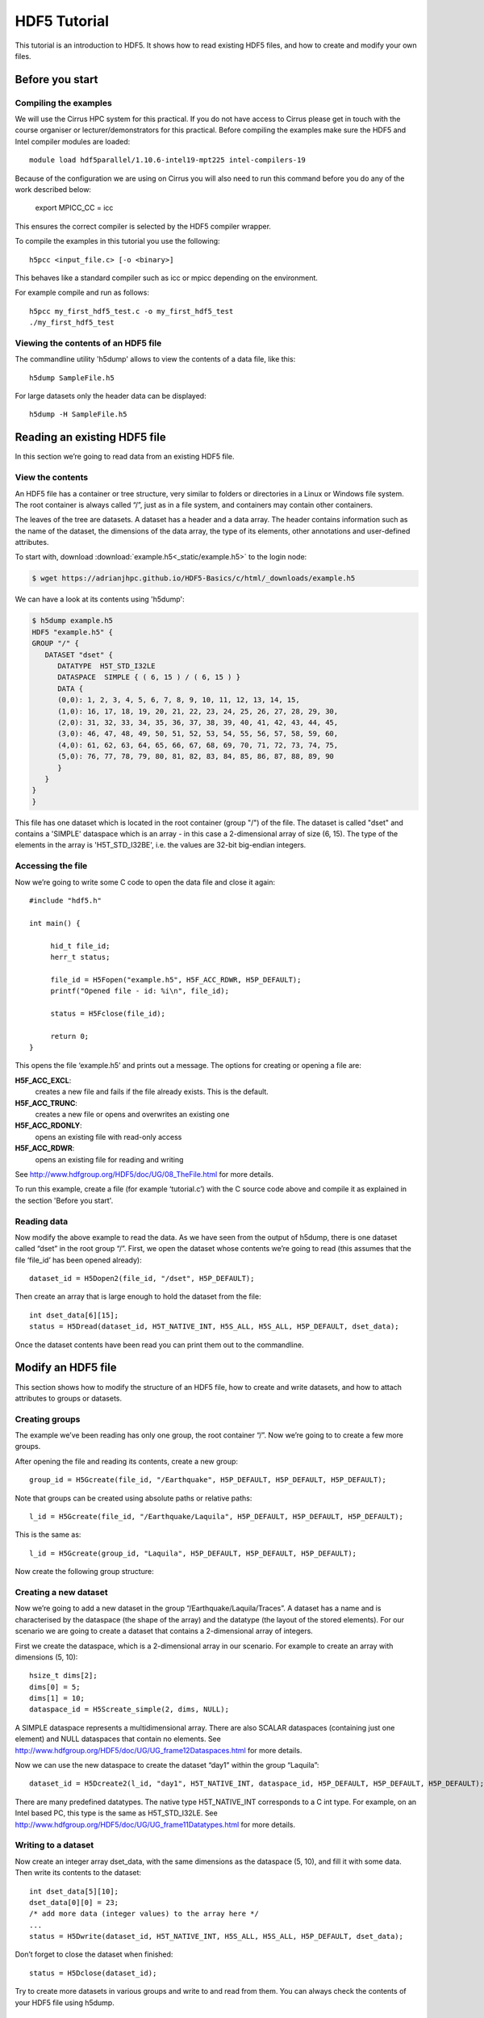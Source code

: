 HDF5 Tutorial
=============

This tutorial is an introduction to HDF5. It shows how to read existing HDF5 files, and how to create and modify your own files.

Before you start
----------------

.. Downloading the binary distribution
.. ^^^^^^^^^^^^^^^^^^^^^^^^^^^^^^^^^^^
..
.. Download HDF5 from here: http://www.hdfgroup.org/ftp/HDF5/current/bin/linux-x86_64/hdf5-1.8.13-linux-x86_64-shared.tar.gz and unpack the distribution::
..
..     $ tar xzf hdf5-1.8.13-linux-x86_64-shared.tar.gz
..
.. Now modify the prefix path in `bin/h5cc`. Change the line with the prefix::
..
..     ############################################################################
..     ##                                                                        ##
..     ## Things You May Have to Modify:                                         ##
..     ##                                                                        ##
..     ## If the following paths don't point to the place were HDF5 is installed ##
..     ## on your system (i.e., you received a binary distribution or moved the  ##
..     ## files from the originally installed directory to another directory)    ##
..     ## then modify them accordingly to represent the new paths.               ##
..     ##                                                                        ##
..     ############################################################################
..     prefix="/mnt/scr1/pre-release/hdf5/v1813/thg-builds/koala"
..
.. To the location where you unpacked the binary distribution, for example::
..
..     prefix="$HOME/hdf5-1.8.13-linux-x86_64-shared"
..
.. Now add the binary to your path::
..
..     export PATH=$HOME/hdf5-1.8.13-linux-x86_64-shared/bin:$PATH


Compiling the examples
^^^^^^^^^^^^^^^^^^^^^^

We will use the Cirrus HPC system for this practical. If you do not have access to Cirrus please get in touch with the course organiser or lecturer/demonstrators for this practical.
Before compiling the examples make sure the HDF5 and Intel compiler modules are loaded::

     module load hdf5parallel/1.10.6-intel19-mpt225 intel-compilers-19 

Because of the configuration we are using on Cirrus you will also need to run this command before you do any of the work described below:

     export MPICC_CC = icc

This ensures the correct compiler is selected by the HDF5 compiler wrapper.
     
.. Then the examples can be compiled with the normal cc compiler wrapper::
..
..     cc <input_file.c> [-o <binary>]
..
.. .. note :: It is important that you load the HDF5 module.
..
..     Otherwise you will see this error::
..
..         CC-5 craycc: ERROR File = test.c, Line = 1
..           The source file "hdf5.h" is unavailable.
..
..           #include "hdf5.h"
..                            ^

To compile the examples in this tutorial you use the following::

    h5pcc <input_file.c> [-o <binary>]

This behaves like a standard compiler such as icc or mpicc depending on the environment.

For example compile and run as follows::

    h5pcc my_first_hdf5_test.c -o my_first_hdf5_test
    ./my_first_hdf5_test

.. .. note:: It is important that you use the parameter `-shlib`.
..
..     IMPORTANT if you see this error check that you used `-shlib`::
..
..         gcc: /usr/lib64/libhdf5_hl.a: No such file or directory
..         gcc: /usr/lib64/libhdf5.a: No such file or directory


Viewing the contents of an HDF5 file
^^^^^^^^^^^^^^^^^^^^^^^^^^^^^^^^^^^^

The commandline utility 'h5dump' allows to view the contents of a data file, like this::

    h5dump SampleFile.h5

For large datasets only the header data can be displayed::

    h5dump -H SampleFile.h5
    
Reading an existing HDF5 file
-----------------------------

In this section we’re going to read data from an existing HDF5 file.

View the contents
^^^^^^^^^^^^^^^^^

An HDF5 file has a container or tree structure, very similar to folders or directories in a Linux or Windows file system. The root container is always called “/”, just as in a file system, and containers may contain other containers. 

The leaves of the tree are datasets. A dataset has a header and a data array. The header contains information such as the name of the dataset, the dimensions of the data array, the type of its elements, other annotations and user-defined attributes.

To start with, download :download:`example.h5<_static/example.h5>` to the login node:

.. code-block:: console

    $ wget https://adrianjhpc.github.io/HDF5-Basics/c/html/_downloads/example.h5

We can have a look at its contents using 'h5dump':

.. code-block:: console

    $ h5dump example.h5
    HDF5 "example.h5" {
    GROUP "/" {
       DATASET "dset" {
          DATATYPE  H5T_STD_I32LE
          DATASPACE  SIMPLE { ( 6, 15 ) / ( 6, 15 ) }
          DATA {
          (0,0): 1, 2, 3, 4, 5, 6, 7, 8, 9, 10, 11, 12, 13, 14, 15,
          (1,0): 16, 17, 18, 19, 20, 21, 22, 23, 24, 25, 26, 27, 28, 29, 30,
          (2,0): 31, 32, 33, 34, 35, 36, 37, 38, 39, 40, 41, 42, 43, 44, 45,
          (3,0): 46, 47, 48, 49, 50, 51, 52, 53, 54, 55, 56, 57, 58, 59, 60,
          (4,0): 61, 62, 63, 64, 65, 66, 67, 68, 69, 70, 71, 72, 73, 74, 75,
          (5,0): 76, 77, 78, 79, 80, 81, 82, 83, 84, 85, 86, 87, 88, 89, 90
          }
       }
    }
    }
    
This file has one dataset which is located in the root container (group "/") of the file.
The dataset is called "dset" and contains a 'SIMPLE' dataspace which is an array - in this case a 2-dimensional array of size (6, 15).
The type of the elements in the array is 'H5T_STD_I32BE', i.e. the values are 32-bit big-endian integers.
    
Accessing the file
^^^^^^^^^^^^^^^^^^

Now we’re going to write some C code to open the data file and close it again::

    #include "hdf5.h"

    int main() {

         hid_t file_id;
         herr_t status;

         file_id = H5Fopen("example.h5", H5F_ACC_RDWR, H5P_DEFAULT);
         printf("Opened file - id: %i\n", file_id);
         
         status = H5Fclose(file_id);
         
         return 0;
    }
    
This opens the file ‘example.h5’ and prints out a message. The options for creating or opening a file are:

**H5F_ACC_EXCL**:
    creates a new file and fails if the file already exists. This is the default.
**H5F_ACC_TRUNC**:
    creates a new file or opens and overwrites an existing one
**H5F_ACC_RDONLY**:
    opens an existing file with read-only access
**H5F_ACC_RDWR**:
    opens an existing file for reading and writing

See http://www.hdfgroup.org/HDF5/doc/UG/08_TheFile.html for more details.

To run this example, create a file (for example ‘tutorial.c’) with the C source code above and compile it as explained in the section 'Before you start'.

Reading data
^^^^^^^^^^^^

Now modify the above example to read the data. As we have seen from the output of h5dump, there is one dataset called “dset” in the root group “/”. First, we open the dataset whose contents we’re going to read (this assumes that the file ‘file_id’ has been opened already)::

    dataset_id = H5Dopen2(file_id, "/dset", H5P_DEFAULT);
    
Then create an array that is large enough to hold the dataset from the file::

    int dset_data[6][15];
    status = H5Dread(dataset_id, H5T_NATIVE_INT, H5S_ALL, H5S_ALL, H5P_DEFAULT, dset_data);
    
Once the dataset contents have been read you can print them out to the commandline.

Modify an HDF5 file
-------------------

This section shows how to modify the structure of an HDF5 file, how to create and write datasets, and how to attach
attributes to groups or datasets.

Creating groups
^^^^^^^^^^^^^^^

The example we’ve been reading has only one group, the root container “/”. Now we’re going to to create a few more groups.

After opening the file and reading its contents, create a new group::

    group_id = H5Gcreate(file_id, "/Earthquake", H5P_DEFAULT, H5P_DEFAULT, H5P_DEFAULT);
    
Note that groups can be created using absolute paths or relative paths::

    l_id = H5Gcreate(file_id, "/Earthquake/Laquila", H5P_DEFAULT, H5P_DEFAULT, H5P_DEFAULT);
    
This is the same as::

    l_id = H5Gcreate(group_id, "Laquila", H5P_DEFAULT, H5P_DEFAULT, H5P_DEFAULT);
    
Now create the following group structure:

.. image:: _static/group_structure.png

Creating a new dataset
^^^^^^^^^^^^^^^^^^^^^^

Now we’re going to add a new dataset in the group “/Earthquake/Laquila/Traces”. A dataset has a name and is characterised by the dataspace (the shape of the array) and the datatype (the layout of the stored elements). For our scenario we are going to create a dataset that contains a 2-dimensional array of integers.

First we create the dataspace, which is a 2-dimensional array in our scenario. For example to create an array with dimensions (5, 10)::

    hsize_t dims[2];
    dims[0] = 5;
    dims[1] = 10;
    dataspace_id = H5Screate_simple(2, dims, NULL);
    
A SIMPLE dataspace represents a multidimensional array. There are also SCALAR dataspaces (containing just one element) and NULL dataspaces that contain no elements. See http://www.hdfgroup.org/HDF5/doc/UG/UG_frame12Dataspaces.html for more details.

Now we can use the new dataspace to create the dataset “day1” within the group “Laquila”::

    dataset_id = H5Dcreate2(l_id, "day1", H5T_NATIVE_INT, dataspace_id, H5P_DEFAULT, H5P_DEFAULT, H5P_DEFAULT);
    
There are many predefined datatypes. The native type H5T_NATIVE_INT corresponds to a C int type. For example, on an Intel based PC, this type is the same as H5T_STD_I32LE. See http://www.hdfgroup.org/HDF5/doc/UG/UG_frame11Datatypes.html for more details.


Writing to a dataset
^^^^^^^^^^^^^^^^^^^^

Now create an integer array dset_data, with the same dimensions as the dataspace (5, 10), and fill it with some data. Then write its contents to the dataset::

    int dset_data[5][10];
    dset_data[0][0] = 23;
    /* add more data (integer values) to the array here */
    ...
    status = H5Dwrite(dataset_id, H5T_NATIVE_INT, H5S_ALL, H5S_ALL, H5P_DEFAULT, dset_data);

Don’t forget to close the dataset when finished::

    status = H5Dclose(dataset_id);

Try to create more datasets in various groups and write to and read from them. You can always check the contents of your HDF5 file using h5dump.

Attributes
^^^^^^^^^^

Attributes can be attached to HDF5 datasets or groups. An attribute has two parts: a name and a value. See http://www.hdfgroup.org/HDF5/doc/UG/UG_frame13Attributes.html for more information. Attributes are defined with a dataspace and type in the same way as datasets.

Let’s create a string attribute for the root group of our HDF5 file, stating the author::

    char value[] = "Amy Krause";
    len_value = strlen(value)+1;
    attr_id  = H5Screate(H5S_SCALAR);
    attr_type = H5Tcopy(H5T_C_S1);
    H5Tset_size(attr_type, len_value);
    H5Tset_strpad(attr_type, H5T_STR_NULLTERM);
    attr = H5Acreate2(file_id, "author", attr_type, attr_id, H5P_DEFAULT, H5P_DEFAULT);
    status = H5Awrite(attr, attr_type, value);

The attribute is named ‘author’ and has a scalar dataspace (one element) of type C string. The size is the number of characters in the attribute value (10) plus one for the null terminator.

Now add an attribute to the dataset that you created above, within group ‘Laquila’, using the same technique, for various types. For example:

    * Integer: H5T_NATIVE_INT
    * Float: H5T_NATIVE_FLOAT
    * Double: H5T_NATIVE_DOUBLE
    
Remember to use dataset_id instead of file_id if you create an attribute for a dataset, or group_id if you're attaching an attribute to a group.

Modifying the HDF5 file structure
---------------------------------

An HDF5 file is structured just like a file system, with directories or folders (called containers) and files (called datasets). 
The library allows to modify this structure in the same way as you can modify a file system.

Moving a dataset
^^^^^^^^^^^^^^^^

You can easily move the dataset "dset" from the root container into the container "/Earthquake/Laquila/Traces/",
first opening both groups and then moving the dataset from one to the other.
The following also renames the dataset from "dset" to "day2"::

   file_id = H5Fopen("example.h5", H5F_ACC_RDWR, H5P_DEFAULT);
   group_id = H5Gopen(file_id, "/Earthquake/Laquila/Traces", H5P_DEFAULT);

   H5Lmove(file_id, "dset", group_id, "day2", H5P_DEFAULT, H5P_DEFAULT);


Symbolic links
^^^^^^^^^^^^^^

It is also possible to create symbolic links to point to objects in other locations in the HDF5 file structure.
Linked objects can be groups or datasets.
For example, create a soft link to the dataset created above from within another group::

    H5Lcreate_soft(<source_name>, group_id, <target_name>, H5P_DEFAULT, H5P_DEFAULT);

The source name is either an absolute path of the source of the link, or it a relative path within group `group_id`. 
The target is resolved at runtime and is a name of an object in the group `group_id`.

The link command is very similar to moving files above, but note that in the command for creating a soft link,
the source and target names can't be relative paths to different groups. 

External links
^^^^^^^^^^^^^^

External links are links from an HDF5 file to an object in another HDF5 file.
Once created the external object behaves like it is part of the file.

Download the dataset :download:`NapaValley.h5<_static/NapaValley.h5>`. 
Then link a group 'Earthquake/NapaValley/' in your file to the group 'Traces' in the external file::

    H5Lcreate_external("NapaValley.h5", <TARGET_GROUP>, file_id, <SOURCE_GROUP>, H5P_DEFAULT, H5P_DEFAULT);
    
In the command above replace `TARGET_GROUP` with the group in the external file and `SOURCE_GROUP`
with a new group in your file that points to the external group.
Now you can read this new group as if it was part of the source HDF5 file.


Partial I/O
-----------

Regions and hyperslabs
^^^^^^^^^^^^^^^^^^^^^^

As HDF5 is commonly used when writing or reading files in a parallel application, 
it is possible to select certain elements of a dataset rather than the whole array,
thus allowing to write different portions of a file or dataset from each process.
See http://www.hdfgroup.org/HDF5/doc/UG/12_Dataspaces.html#DTransfer for more information.
Regions of a dataset are called hyperslabs.

.. image:: _static/hyperslab2.png

For example you would use this when writing an MPI application in which data is distributed across processes.
As shown below each row (or column) of a shared array is read by a different process
and each process calculates a result from this data and writes it to a shared output file.
The selection of hyperslabs provides you with a view of the dataset region that each process reads or writes, 
without having to worry about the physical location in the file or its shape and size.
The HDF5 library also supports the selection of independent elements of a dataset
and creating unions of selections.

An HDF5 hyperslab is defined by the parameters:

    * offset
    * stride
    * count (the number of blocks)
    * block size

.. image:: _static/hyperslab3.png
 :width: 287

Selecting a hyperslab
^^^^^^^^^^^^^^^^^^^^^

In the following example, you're going to select and modify a hyperslab of the dataset you created above.


First create a dataspace of the same dimensions as the target dataset::

    hsize_t dims[2] = {DIM0, DIM1};
    space = H5Screate_simple (2, dims, NULL);
   
and create a data array, for example::

    int data[DIM0][DIM1];
    int i,j;
    for (i=0; i<DIM0; i++)
        for (j=0; j<DIM1; j++)
            data[i][j]=(i+j)*100;
   
Then select a region by defining the start and the number of points to write::

    hsize_t start[2], count[2], stride[2], block[2];
    start[0] = 1;
    start[1] = 2;
    count[0] = 2;
    count[1] = 3;
   
    status = H5Sselect_hyperslab (space, H5S_SELECT_SET, start, NULL, count, NULL);
    
This selects the hyperslab (in this case a rectangle) of size (2,3) located at (1,2) in the array, like this:

.. image:: _static/hyperslab1.png
    
Now write the data::

    status = H5Dwrite (dataset_id, H5T_NATIVE_INT, H5S_ALL, space, H5P_DEFAULT, data);
 
You can also change the size of blocks and the stride between the blocks, for example::

    stride[0] = 3;
    stride[1] = 3;
    
    block[0] = 2;
    block[1] = 2;

    status = H5Sselect_hyperslab (space, H5S_SELECT_SET, start, stride, count, block);

Use `h5dump` to check how the dataset looks now. Which elements have been replaced by new ones?

Selecting elements
^^^^^^^^^^^^^^^^^^

You can also select single elements from a dataset, for example to write a sequence of points::

    coord[0][0] = 0; coord[0][1] = 0;
    coord[1][0] = 3; coord[1][1] = 3;
    coord[2][0] = 3; coord[2][1] = 5;
    coord[3][0] = 5; coord[3][1] = 6;

    status = H5Sselect_elements(file_id, H5S_SELECT_SET, 4, (const hssize_t **)coord);
